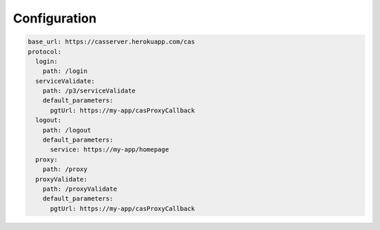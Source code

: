 Configuration
=============

.. code:: yaml

   base_url: https://casserver.herokuapp.com/cas
   protocol:
     login:
       path: /login
     serviceValidate:
       path: /p3/serviceValidate
       default_parameters:
         pgtUrl: https://my-app/casProxyCallback
     logout:
       path: /logout
       default_parameters:
         service: https://my-app/homepage
     proxy:
       path: /proxy
     proxyValidate:
       path: /proxyValidate
       default_parameters:
         pgtUrl: https://my-app/casProxyCallback